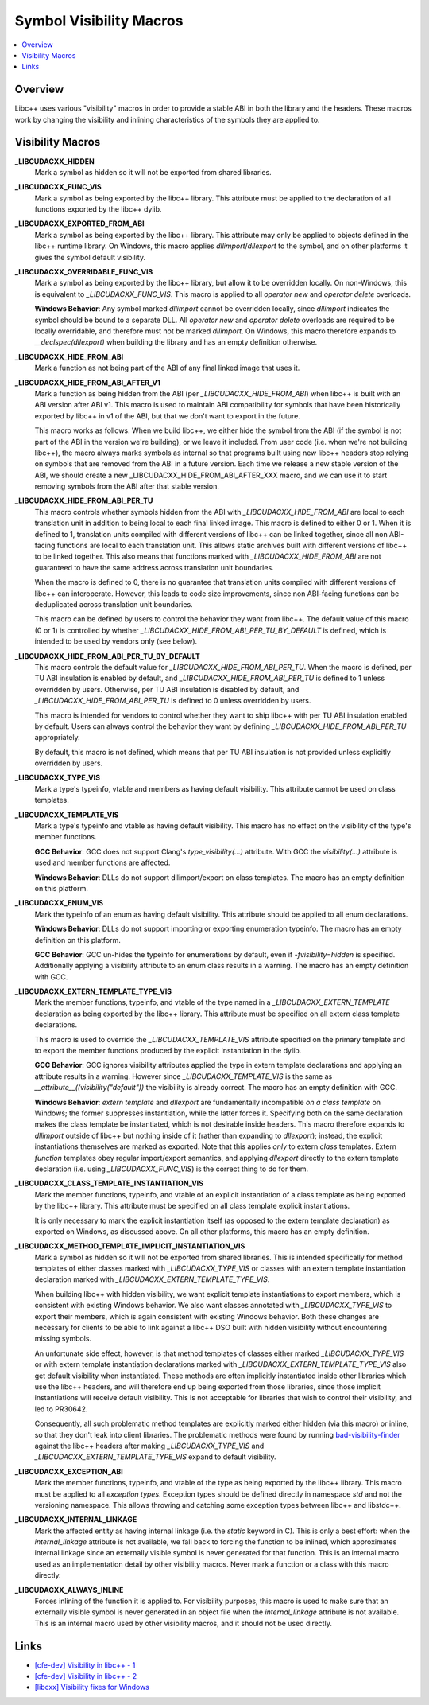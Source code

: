 ========================
Symbol Visibility Macros
========================

.. contents::
   :local:

Overview
========

Libc++ uses various "visibility" macros in order to provide a stable ABI in
both the library and the headers. These macros work by changing the
visibility and inlining characteristics of the symbols they are applied to.

Visibility Macros
=================

**_LIBCUDACXX_HIDDEN**
  Mark a symbol as hidden so it will not be exported from shared libraries.

**_LIBCUDACXX_FUNC_VIS**
  Mark a symbol as being exported by the libc++ library. This attribute must
  be applied to the declaration of all functions exported by the libc++ dylib.

**_LIBCUDACXX_EXPORTED_FROM_ABI**
  Mark a symbol as being exported by the libc++ library. This attribute may
  only be applied to objects defined in the libc++ runtime library. On Windows,
  this macro applies `dllimport`/`dllexport` to the symbol, and on other
  platforms it gives the symbol default visibility.

**_LIBCUDACXX_OVERRIDABLE_FUNC_VIS**
  Mark a symbol as being exported by the libc++ library, but allow it to be
  overridden locally. On non-Windows, this is equivalent to `_LIBCUDACXX_FUNC_VIS`.
  This macro is applied to all `operator new` and `operator delete` overloads.

  **Windows Behavior**: Any symbol marked `dllimport` cannot be overridden
  locally, since `dllimport` indicates the symbol should be bound to a separate
  DLL. All `operator new` and `operator delete` overloads are required to be
  locally overridable, and therefore must not be marked `dllimport`. On Windows,
  this macro therefore expands to `__declspec(dllexport)` when building the
  library and has an empty definition otherwise.

**_LIBCUDACXX_HIDE_FROM_ABI**
  Mark a function as not being part of the ABI of any final linked image that
  uses it.

**_LIBCUDACXX_HIDE_FROM_ABI_AFTER_V1**
  Mark a function as being hidden from the ABI (per `_LIBCUDACXX_HIDE_FROM_ABI`)
  when libc++ is built with an ABI version after ABI v1. This macro is used to
  maintain ABI compatibility for symbols that have been historically exported
  by libc++ in v1 of the ABI, but that we don't want to export in the future.

  This macro works as follows. When we build libc++, we either hide the symbol
  from the ABI (if the symbol is not part of the ABI in the version we're
  building), or we leave it included. From user code (i.e. when we're not
  building libc++), the macro always marks symbols as internal so that programs
  built using new libc++ headers stop relying on symbols that are removed from
  the ABI in a future version. Each time we release a new stable version of the
  ABI, we should create a new _LIBCUDACXX_HIDE_FROM_ABI_AFTER_XXX macro, and we can
  use it to start removing symbols from the ABI after that stable version.

**_LIBCUDACXX_HIDE_FROM_ABI_PER_TU**
  This macro controls whether symbols hidden from the ABI with `_LIBCUDACXX_HIDE_FROM_ABI`
  are local to each translation unit in addition to being local to each final
  linked image. This macro is defined to either 0 or 1. When it is defined to
  1, translation units compiled with different versions of libc++ can be linked
  together, since all non ABI-facing functions are local to each translation unit.
  This allows static archives built with different versions of libc++ to be linked
  together. This also means that functions marked with `_LIBCUDACXX_HIDE_FROM_ABI`
  are not guaranteed to have the same address across translation unit boundaries.

  When the macro is defined to 0, there is no guarantee that translation units
  compiled with different versions of libc++ can interoperate. However, this
  leads to code size improvements, since non ABI-facing functions can be
  deduplicated across translation unit boundaries.

  This macro can be defined by users to control the behavior they want from
  libc++. The default value of this macro (0 or 1) is controlled by whether
  `_LIBCUDACXX_HIDE_FROM_ABI_PER_TU_BY_DEFAULT` is defined, which is intended to
  be used by vendors only (see below).

**_LIBCUDACXX_HIDE_FROM_ABI_PER_TU_BY_DEFAULT**
  This macro controls the default value for `_LIBCUDACXX_HIDE_FROM_ABI_PER_TU`.
  When the macro is defined, per TU ABI insulation is enabled by default, and
  `_LIBCUDACXX_HIDE_FROM_ABI_PER_TU` is defined to 1 unless overridden by users.
  Otherwise, per TU ABI insulation is disabled by default, and
  `_LIBCUDACXX_HIDE_FROM_ABI_PER_TU` is defined to 0 unless overridden by users.

  This macro is intended for vendors to control whether they want to ship
  libc++ with per TU ABI insulation enabled by default. Users can always
  control the behavior they want by defining `_LIBCUDACXX_HIDE_FROM_ABI_PER_TU`
  appropriately.

  By default, this macro is not defined, which means that per TU ABI insulation
  is not provided unless explicitly overridden by users.

**_LIBCUDACXX_TYPE_VIS**
  Mark a type's typeinfo, vtable and members as having default visibility.
  This attribute cannot be used on class templates.

**_LIBCUDACXX_TEMPLATE_VIS**
  Mark a type's typeinfo and vtable as having default visibility.
  This macro has no effect on the visibility of the type's member functions.

  **GCC Behavior**: GCC does not support Clang's `type_visibility(...)`
  attribute. With GCC the `visibility(...)` attribute is used and member
  functions are affected.

  **Windows Behavior**: DLLs do not support dllimport/export on class templates.
  The macro has an empty definition on this platform.


**_LIBCUDACXX_ENUM_VIS**
  Mark the typeinfo of an enum as having default visibility. This attribute
  should be applied to all enum declarations.

  **Windows Behavior**: DLLs do not support importing or exporting enumeration
  typeinfo. The macro has an empty definition on this platform.

  **GCC Behavior**: GCC un-hides the typeinfo for enumerations by default, even
  if `-fvisibility=hidden` is specified. Additionally applying a visibility
  attribute to an enum class results in a warning. The macro has an empty
  definition with GCC.

**_LIBCUDACXX_EXTERN_TEMPLATE_TYPE_VIS**
  Mark the member functions, typeinfo, and vtable of the type named in
  a `_LIBCUDACXX_EXTERN_TEMPLATE` declaration as being exported by the libc++ library.
  This attribute must be specified on all extern class template declarations.

  This macro is used to override the `_LIBCUDACXX_TEMPLATE_VIS` attribute
  specified on the primary template and to export the member functions produced
  by the explicit instantiation in the dylib.

  **GCC Behavior**: GCC ignores visibility attributes applied the type in
  extern template declarations and applying an attribute results in a warning.
  However since `_LIBCUDACXX_TEMPLATE_VIS` is the same as
  `__attribute__((visibility("default"))` the visibility is already correct.
  The macro has an empty definition with GCC.

  **Windows Behavior**: `extern template` and `dllexport` are fundamentally
  incompatible *on a class template* on Windows; the former suppresses
  instantiation, while the latter forces it. Specifying both on the same
  declaration makes the class template be instantiated, which is not desirable
  inside headers. This macro therefore expands to `dllimport` outside of libc++
  but nothing inside of it (rather than expanding to `dllexport`); instead, the
  explicit instantiations themselves are marked as exported. Note that this
  applies *only* to extern *class* templates. Extern *function* templates obey
  regular import/export semantics, and applying `dllexport` directly to the
  extern template declaration (i.e. using `_LIBCUDACXX_FUNC_VIS`) is the correct
  thing to do for them.

**_LIBCUDACXX_CLASS_TEMPLATE_INSTANTIATION_VIS**
  Mark the member functions, typeinfo, and vtable of an explicit instantiation
  of a class template as being exported by the libc++ library. This attribute
  must be specified on all class template explicit instantiations.

  It is only necessary to mark the explicit instantiation itself (as opposed to
  the extern template declaration) as exported on Windows, as discussed above.
  On all other platforms, this macro has an empty definition.

**_LIBCUDACXX_METHOD_TEMPLATE_IMPLICIT_INSTANTIATION_VIS**
  Mark a symbol as hidden so it will not be exported from shared libraries. This
  is intended specifically for method templates of either classes marked with
  `_LIBCUDACXX_TYPE_VIS` or classes with an extern template instantiation
  declaration marked with `_LIBCUDACXX_EXTERN_TEMPLATE_TYPE_VIS`.

  When building libc++ with hidden visibility, we want explicit template
  instantiations to export members, which is consistent with existing Windows
  behavior. We also want classes annotated with `_LIBCUDACXX_TYPE_VIS` to export
  their members, which is again consistent with existing Windows behavior.
  Both these changes are necessary for clients to be able to link against a
  libc++ DSO built with hidden visibility without encountering missing symbols.

  An unfortunate side effect, however, is that method templates of classes
  either marked `_LIBCUDACXX_TYPE_VIS` or with extern template instantiation
  declarations marked with `_LIBCUDACXX_EXTERN_TEMPLATE_TYPE_VIS` also get default
  visibility when instantiated. These methods are often implicitly instantiated
  inside other libraries which use the libc++ headers, and will therefore end up
  being exported from those libraries, since those implicit instantiations will
  receive default visibility. This is not acceptable for libraries that wish to
  control their visibility, and led to PR30642.

  Consequently, all such problematic method templates are explicitly marked
  either hidden (via this macro) or inline, so that they don't leak into client
  libraries. The problematic methods were found by running
  `bad-visibility-finder <https://github.com/smeenai/bad-visibility-finder>`_
  against the libc++ headers after making `_LIBCUDACXX_TYPE_VIS` and
  `_LIBCUDACXX_EXTERN_TEMPLATE_TYPE_VIS` expand to default visibility.

**_LIBCUDACXX_EXCEPTION_ABI**
  Mark the member functions, typeinfo, and vtable of the type as being exported
  by the libc++ library. This macro must be applied to all *exception types*.
  Exception types should be defined directly in namespace `std` and not the
  versioning namespace. This allows throwing and catching some exception types
  between libc++ and libstdc++.

**_LIBCUDACXX_INTERNAL_LINKAGE**
  Mark the affected entity as having internal linkage (i.e. the `static`
  keyword in C). This is only a best effort: when the `internal_linkage`
  attribute is not available, we fall back to forcing the function to be
  inlined, which approximates internal linkage since an externally visible
  symbol is never generated for that function. This is an internal macro
  used as an implementation detail by other visibility macros. Never mark
  a function or a class with this macro directly.

**_LIBCUDACXX_ALWAYS_INLINE**
  Forces inlining of the function it is applied to. For visibility purposes,
  this macro is used to make sure that an externally visible symbol is never
  generated in an object file when the `internal_linkage` attribute is not
  available. This is an internal macro used by other visibility macros, and
  it should not be used directly.

Links
=====

* `[cfe-dev] Visibility in libc++ - 1 <http://lists.llvm.org/pipermail/cfe-dev/2013-July/030610.html>`_
* `[cfe-dev] Visibility in libc++ - 2 <http://lists.llvm.org/pipermail/cfe-dev/2013-August/031195.html>`_
* `[libcxx] Visibility fixes for Windows <http://lists.llvm.org/pipermail/cfe-commits/Week-of-Mon-20130805/085461.html>`_
